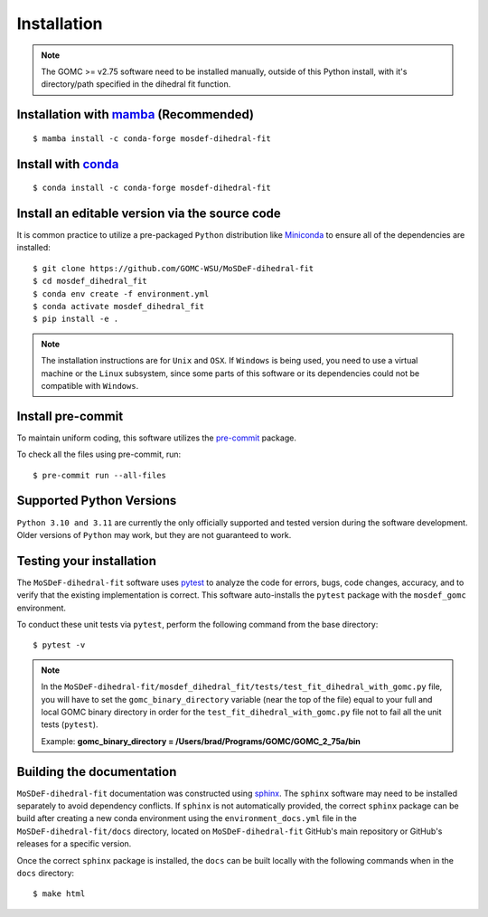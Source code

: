============
Installation
============

.. note::
    The GOMC >= v2.75 software need to be installed manually, outside of this Python install,
    with it's directory/path specified in the dihedral fit function.

Installation with `mamba <https://github.com/mamba-org/mamba>`_ (Recommended)
-----------------------------------------------------------------------------
::

    $ mamba install -c conda-forge mosdef-dihedral-fit

Install with `conda <https://repo.anaconda.com/miniconda/>`_
------------------------------------------------------------
::

    $ conda install -c conda-forge mosdef-dihedral-fit


Install an editable version via the source code
-----------------------------------------------

It is common practice to utilize a pre-packaged ``Python`` distribution like
`Miniconda <https://docs.conda.io/en/latest/miniconda.html>`_ to
ensure all of the dependencies are installed::

    $ git clone https://github.com/GOMC-WSU/MoSDeF-dihedral-fit
    $ cd mosdef_dihedral_fit
    $ conda env create -f environment.yml
    $ conda activate mosdef_dihedral_fit
    $ pip install -e .

.. note::
    The installation instructions are for ``Unix`` and ``OSX``.
    If ``Windows`` is being used, you need to use a virtual machine or the ``Linux`` subsystem,
    since some parts of this software or its dependencies could not be compatible with ``Windows``.


Install pre-commit
------------------

To maintain uniform coding, this software utilizes the `pre-commit <https://pre-commit.com/>`_ package.

To check all the files using pre-commit, run::

     $ pre-commit run --all-files


Supported Python Versions
-------------------------

``Python 3.10 and 3.11`` are currently the only officially supported and tested version during the
software development. Older versions of ``Python`` may work, but they are not guaranteed to work.

Testing your installation
-------------------------

The ``MoSDeF-dihedral-fit`` software uses `pytest <https://docs.pytest.org/en/stable/>`_ to analyze the code for
errors, bugs, code changes, accuracy, and to verify that the existing implementation is correct.
This software auto-installs the ``pytest`` package with the ``mosdef_gomc`` environment.

To conduct these unit tests via ``pytest``, perform the following command from the base directory::

    $ pytest -v

.. note::
    In the ``MoSDeF-dihedral-fit/mosdef_dihedral_fit/tests/test_fit_dihedral_with_gomc.py`` file, 
    you will have to set the ``gomc_binary_directory`` variable (near the top of the file) 
    equal to your full and local GOMC binary directory in order for the 
    ``test_fit_dihedral_with_gomc.py`` file not to fail all the unit tests (``pytest``).
    
    Example: **gomc_binary_directory = /Users/brad/Programs/GOMC/GOMC_2_75a/bin**  
    

Building the documentation
--------------------------

``MoSDeF-dihedral-fit`` documentation was constructed using `sphinx <https://www.sphinx-doc.org/en/master/index.html>`_.
The ``sphinx`` software may need to be installed separately to avoid dependency conflicts. 
If ``sphinx`` is not automatically provided, the correct ``sphinx`` package can be build after creating 
a new conda environment using the ``environment_docs.yml`` file in the ``MoSDeF-dihedral-fit/docs`` 
directory, located on ``MoSDeF-dihedral-fit`` GitHub's main repository or GitHub's releases for a specific version.

Once the correct ``sphinx`` package is installed, 
the ``docs`` can be built locally with the following commands when in the ``docs`` directory::

    $ make html
